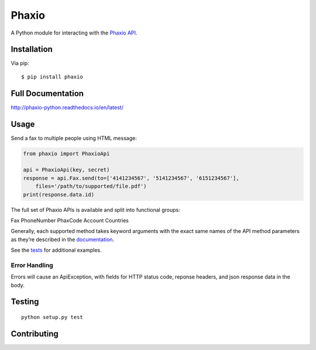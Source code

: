 Phaxio
======

|PyPI| |GitHub license|

A Python module for interacting with the `Phaxio API`_.

Installation
------------

Via pip:

::

    $ pip install phaxio


Full Documentation
------------------

http://phaxio-python.readthedocs.io/en/latest/

Usage
-----

Send a fax to multiple people using HTML message:

.. code:: python

    from phaxio import PhaxioApi

    api = PhaxioApi(key, secret)
    response = api.Fax.send(to=['4141234567', '5141234567', '6151234567'],
        files='/path/to/supported/file.pdf')
    print(response.data.id)

The full set of Phaxio APIs is available and split into functional groups:

Fax
PhoneNumber
PhaxCode
Account
Countries

Generally, each supported method takes keyword arguments with the exact
same names of the API method parameters as they’re described in the
`documentation`_.

See the `tests`_ for additional examples.

Error Handling
~~~~~~~~~~~~~~

Errors will cause an ApiException, with fields for HTTP status code, reponse headers, and json response data in the body.


Testing
-------

::

    python setup.py test


Contributing
------------

.. _Phaxio API: https://www.phaxio.com/docs
.. _documentation: https://www.phaxio.com/docs
.. _tests: tests/test_api.py
.. |PyPI| image:: https://img.shields.io/pypi/v/pyphaxio.svg
    :target: https://pypi.python.org/pypi/phaxio
.. |GitHub license| image:: https://img.shields.io/badge/license-MIT-blue.svg
    :target: https://github.com/anpolsky/phaxio-python/blob/master/LICENSE